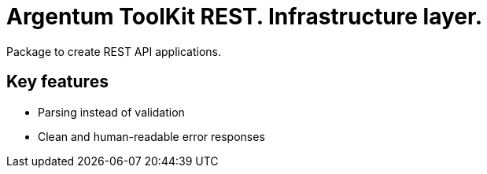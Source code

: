 = Argentum ToolKit REST. Infrastructure layer.

Package to create REST API applications.

== Key features

- Parsing instead of validation
- Clean and human-readable error responses
